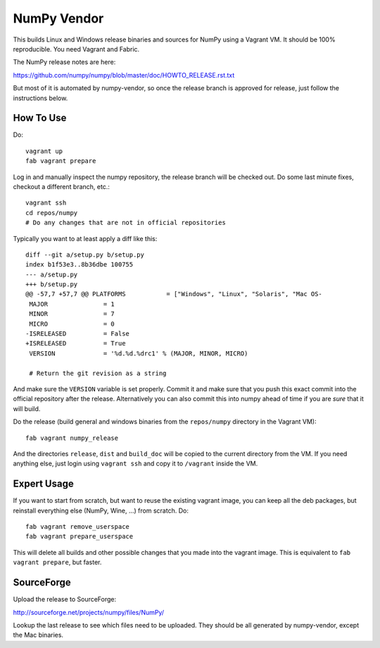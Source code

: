 NumPy Vendor
============

This builds Linux and Windows release binaries and sources for NumPy using
a Vagrant VM. It should be 100% reproducible. You need Vagrant and Fabric.

The NumPy release notes are here:

https://github.com/numpy/numpy/blob/master/doc/HOWTO_RELEASE.rst.txt

But most of it is automated by numpy-vendor, so once the release branch is
approved for release, just follow the instructions below.

How To Use
----------

Do::

    vagrant up
    fab vagrant prepare

Log in and manually inspect the numpy repository, the release branch
will be checked out. Do some last minute fixes, checkout a different branch, etc.::

    vagrant ssh
    cd repos/numpy
    # Do any changes that are not in official repositories

Typically you want to at least apply a diff like this::

    diff --git a/setup.py b/setup.py
    index b1f53e3..8b36dbe 100755
    --- a/setup.py
    +++ b/setup.py
    @@ -57,7 +57,7 @@ PLATFORMS           = ["Windows", "Linux", "Solaris", "Mac OS-
     MAJOR               = 1
     MINOR               = 7
     MICRO               = 0
    -ISRELEASED          = False
    +ISRELEASED          = True
     VERSION             = '%d.%d.%drc1' % (MAJOR, MINOR, MICRO)
     
     # Return the git revision as a string

And make sure the ``VERSION`` variable is set properly. Commit it and make sure that
you push this exact commit into the official repository after the release.
Alternatively you can also commit this into numpy ahead of time if you are *sure* that it will build.

Do the release (build general and windows binaries from the ``repos/numpy``
directory in the Vagrant VM)::

    fab vagrant numpy_release

And the directories ``release``, ``dist`` and ``build_doc`` will be copied to
the current directory from the VM. If you need anything else, just login using
``vagrant ssh`` and copy it to ``/vagrant`` inside the VM.

Expert Usage
------------

If you want to start from scratch, but want to reuse the existing vagrant
image, you can keep all the deb packages, but reinstall everything else
(NumPy, Wine, ...) from scratch. Do::

    fab vagrant remove_userspace
    fab vagrant prepare_userspace

This will delete all builds and other possible changes that you made into
the vagrant image. This is equivalent to ``fab vagrant prepare``, but faster.

SourceForge
-----------

Upload the release to SourceForge:

http://sourceforge.net/projects/numpy/files/NumPy/

Lookup the last release to see which files need to be uploaded. They should be
all generated by numpy-vendor, except the Mac binaries.

